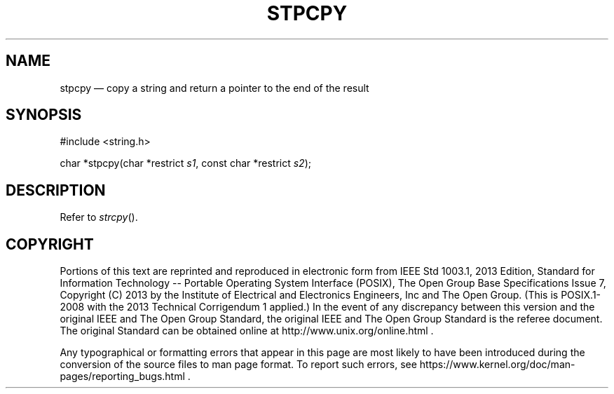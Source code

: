 '\" et
.TH STPCPY "3" 2013 "IEEE/The Open Group" "POSIX Programmer's Manual"

.SH NAME
stpcpy
\(em copy a string and return a pointer to the end of the result
.SH SYNOPSIS
.LP
.nf
#include <string.h>
.P
char *stpcpy(char *restrict \fIs1\fP, const char *restrict \fIs2\fP);
.fi
.SH DESCRIPTION
Refer to
.IR "\fIstrcpy\fR\^(\|)".
.SH COPYRIGHT
Portions of this text are reprinted and reproduced in electronic form
from IEEE Std 1003.1, 2013 Edition, Standard for Information Technology
-- Portable Operating System Interface (POSIX), The Open Group Base
Specifications Issue 7, Copyright (C) 2013 by the Institute of
Electrical and Electronics Engineers, Inc and The Open Group.
(This is POSIX.1-2008 with the 2013 Technical Corrigendum 1 applied.) In the
event of any discrepancy between this version and the original IEEE and
The Open Group Standard, the original IEEE and The Open Group Standard
is the referee document. The original Standard can be obtained online at
http://www.unix.org/online.html .

Any typographical or formatting errors that appear
in this page are most likely
to have been introduced during the conversion of the source files to
man page format. To report such errors, see
https://www.kernel.org/doc/man-pages/reporting_bugs.html .
